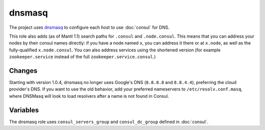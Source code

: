 dnsmasq
=======

The project uses `dnsmasq <http://www.thekelleys.org.uk/dnsmasq/doc.html>`_ to
configure each host to use :doc:`consul` for DNS.

This role also adds (as of Mantl 1.1) search paths for ``.consul`` and
``.node.consul``. This means that you can address your nodes by their consul
names directly: if you have a node named ``x``, you can address it there or at
``x.node``, as well as the fully-qualified ``x.node.consul``. You can also
address services using the shortened version (for example ``zookeeper.service``
instead of the full ``zookeeper.service.consul``.)

Changes
-------

.. versionadded: 1.0.4

Starting with version 1.0.4, dnsmasq no longer uses Google's DNS (``8.8.8.8``
and ``8.8.4.4``), preferring the cloud provider's DNS. If you want to use the
old behavior, add your preferred nameservers to ``/etc/resolv.conf.masq``, where
DNSMasq will look to load resolvers after a name is not found in Consul.

Variables
---------

The dnsmasq role uses ``consul_servers_group`` and ``consul_dc_group`` defined
in :doc:`consul`.

.. data:: mantl_dns_version

   The version of ``mantl-dns`` to install.

   Default: ``1.1.0``
